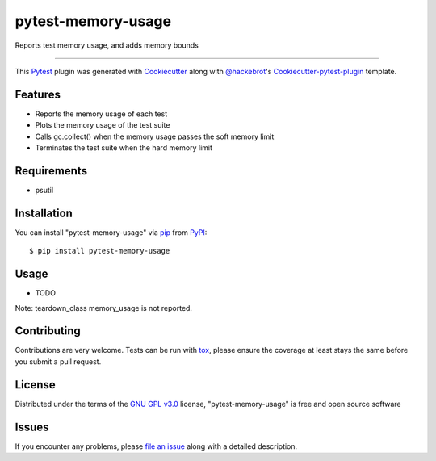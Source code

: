 pytest-memory-usage
===================================

.. image:: https://travis-ci.org/eli-b/pytest-memory-usage.svg?branch=master
    :target: https://travis-ci.org/eli-b/pytest-memory-usage
    :alt: See Build Status on Travis CI

.. image:: https://ci.appveyor.com/api/projects/status/github/eli-b/pytest-memory-usage?branch=master
    :target: https://ci.appveyor.com/project/eli-b/pytest-memory-usage/branch/master
    :alt: See Build Status on AppVeyor

Reports test memory usage, and adds memory bounds

----

This `Pytest`_ plugin was generated with `Cookiecutter`_ along with `@hackebrot`_'s `Cookiecutter-pytest-plugin`_ template.


Features
--------

* Reports the memory usage of each test
* Plots the memory usage of the test suite
* Calls gc.collect() when the memory usage passes the soft memory limit
* Terminates the test suite when the hard memory limit


Requirements
------------

* psutil


Installation
------------

You can install "pytest-memory-usage" via `pip`_ from `PyPI`_::

    $ pip install pytest-memory-usage


Usage
-----

* TODO

Note: teardown_class memory_usage is not reported.

Contributing
------------
Contributions are very welcome. Tests can be run with `tox`_, please ensure
the coverage at least stays the same before you submit a pull request.

License
-------

Distributed under the terms of the `GNU GPL v3.0`_ license, "pytest-memory-usage" is free and open source software


Issues
------

If you encounter any problems, please `file an issue`_ along with a detailed description.

.. _`Cookiecutter`: https://github.com/audreyr/cookiecutter
.. _`@hackebrot`: https://github.com/hackebrot
.. _`MIT`: http://opensource.org/licenses/MIT
.. _`BSD-3`: http://opensource.org/licenses/BSD-3-Clause
.. _`GNU GPL v3.0`: http://www.gnu.org/licenses/gpl-3.0.txt
.. _`Apache Software License 2.0`: http://www.apache.org/licenses/LICENSE-2.0
.. _`cookiecutter-pytest-plugin`: https://github.com/pytest-dev/cookiecutter-pytest-plugin
.. _`file an issue`: https://github.com/eli-b/pytest-memory-usage/issues
.. _`pytest`: https://github.com/pytest-dev/pytest
.. _`tox`: https://tox.readthedocs.io/en/latest/
.. _`pip`: https://pypi.python.org/pypi/pip/
.. _`PyPI`: https://pypi.python.org/pypi
